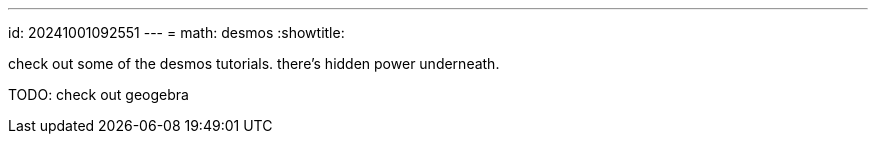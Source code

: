 ---
id: 20241001092551
---
= math: desmos
:showtitle:

check out some of the desmos tutorials. there's hidden power underneath.

TODO: check out geogebra
